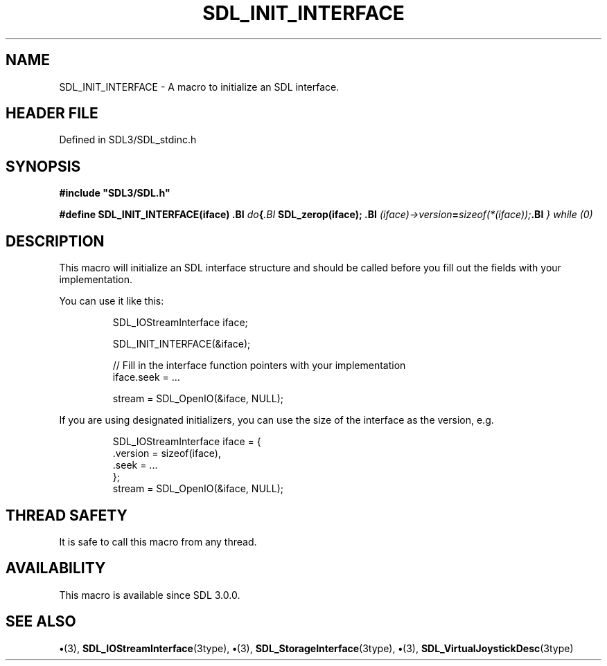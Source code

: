 .\" This manpage content is licensed under Creative Commons
.\"  Attribution 4.0 International (CC BY 4.0)
.\"   https://creativecommons.org/licenses/by/4.0/
.\" This manpage was generated from SDL's wiki page for SDL_INIT_INTERFACE:
.\"   https://wiki.libsdl.org/SDL_INIT_INTERFACE
.\" Generated with SDL/build-scripts/wikiheaders.pl
.\"  revision SDL-preview-3.1.3
.\" Please report issues in this manpage's content at:
.\"   https://github.com/libsdl-org/sdlwiki/issues/new
.\" Please report issues in the generation of this manpage from the wiki at:
.\"   https://github.com/libsdl-org/SDL/issues/new?title=Misgenerated%20manpage%20for%20SDL_INIT_INTERFACE
.\" SDL can be found at https://libsdl.org/
.de URL
\$2 \(laURL: \$1 \(ra\$3
..
.if \n[.g] .mso www.tmac
.TH SDL_INIT_INTERFACE 3 "SDL 3.1.3" "Simple Directmedia Layer" "SDL3 FUNCTIONS"
.SH NAME
SDL_INIT_INTERFACE \- A macro to initialize an SDL interface\[char46]
.SH HEADER FILE
Defined in SDL3/SDL_stdinc\[char46]h

.SH SYNOPSIS
.nf
.B #include \(dqSDL3/SDL.h\(dq
.PP
.BI "#define SDL_INIT_INTERFACE(iface)               \
.BI "    do {                                        \
.BI "        SDL_zerop(iface);                       \
.BI "        (iface)->version = sizeof(*(iface));    \
.BI "    } while (0)
.fi
.SH DESCRIPTION
This macro will initialize an SDL interface structure and should be called
before you fill out the fields with your implementation\[char46]

You can use it like this:

.IP
.EX
SDL_IOStreamInterface iface;

SDL_INIT_INTERFACE(&iface);

// Fill in the interface function pointers with your implementation
iface.seek = ...

stream = SDL_OpenIO(&iface, NULL);
.EE
.PP

If you are using designated initializers, you can use the size of the
interface as the version, e\[char46]g\[char46]

.IP
.EX
SDL_IOStreamInterface iface = {
    .version = sizeof(iface),
    .seek = ...
};
stream = SDL_OpenIO(&iface, NULL);
.EE
.PP

.SH THREAD SAFETY
It is safe to call this macro from any thread\[char46]

.SH AVAILABILITY
This macro is available since SDL 3\[char46]0\[char46]0\[char46]

.SH SEE ALSO
.BR \(bu (3),
.BR SDL_IOStreamInterface (3type),
.BR \(bu (3),
.BR SDL_StorageInterface (3type),
.BR \(bu (3),
.BR SDL_VirtualJoystickDesc (3type)
